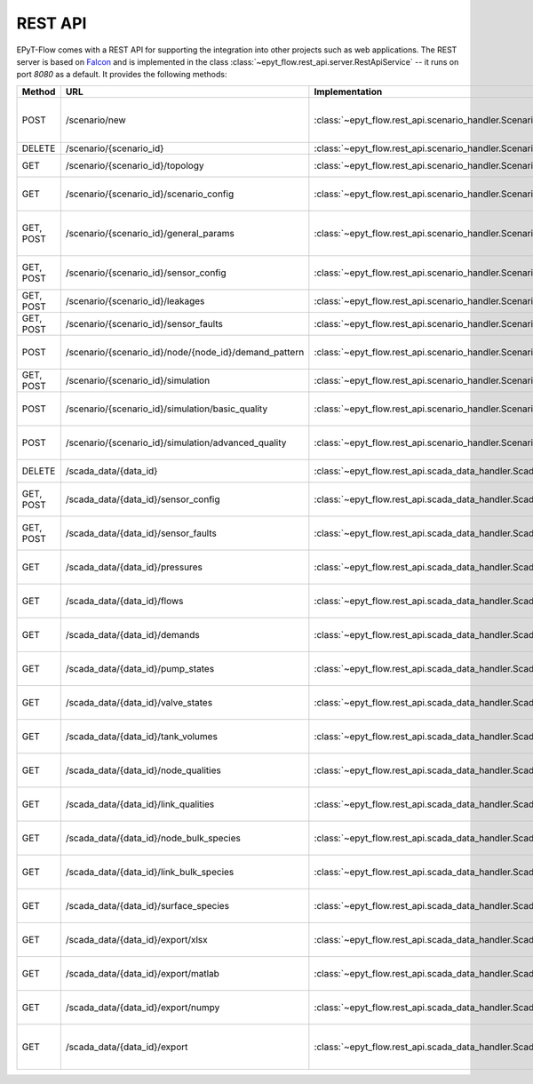 .. _tut.rest_api:

********
REST API
********

EPyT-Flow comes with a REST API for supporting the integration into other projects
such as web applications. The REST server is based on `Falcon <https://falconframework.org/>`_
and is implemented in the class :class:`~epyt_flow.rest_api.server.RestApiService` -- it runs on port
*8080* as a default. It provides the following methods:

+-----------+-------------------------------------------------------+------------------------------------------------------------------------------------------+-----------------------------------------------------------------------------------------------------+
| Method    | URL                                                   | Implementation                                                                           | Description                                                                                         |
+===========+=======================================================+==========================================================================================+=====================================================================================================+
| POST      | /scenario/new                                         | :class:`~epyt_flow.rest_api.scenario_handler.ScenarioNewHandler`                         | Creates a new scenario (based on a given .inp and .msx file, or on a given scenario configuration). |
+-----------+-------------------------------------------------------+------------------------------------------------------------------------------------------+-----------------------------------------------------------------------------------------------------+
| DELETE    | /scenario/{scenario_id}                               | :class:`~epyt_flow.rest_api.scenario_handler.ScenarioRemoveHandler`                      | Deletes a scenario.                                                                                 |
+-----------+-------------------------------------------------------+------------------------------------------------------------------------------------------+-----------------------------------------------------------------------------------------------------+
| GET       | /scenario/{scenario_id}/topology                      | :class:`~epyt_flow.rest_api.scenario_handler.ScenarioTopologyHandler`                    | Gets the topology of a given scenario.                                                              |
+-----------+-------------------------------------------------------+------------------------------------------------------------------------------------------+-----------------------------------------------------------------------------------------------------+
| GET       | /scenario/{scenario_id}/scenario_config               | :class:`~epyt_flow.rest_api.scenario_handler.ScenarioConfigHandler`                      | Gets the entire configuration/specification of a given scenario.                                    |
+-----------+-------------------------------------------------------+------------------------------------------------------------------------------------------+-----------------------------------------------------------------------------------------------------+
| GET, POST | /scenario/{scenario_id}/general_params                | :class:`~epyt_flow.rest_api.scenario_handler.ScenarioGeneralParamsHandler`               | Gets the general parameters (e.g. simulation duration, etc.) of a given scenario.                   |
+-----------+-------------------------------------------------------+------------------------------------------------------------------------------------------+-----------------------------------------------------------------------------------------------------+
| GET, POST | /scenario/{scenario_id}/sensor_config                 | :class:`~epyt_flow.rest_api.scenario_handler.ScenarioSensorConfigHandler`                | Gets or sets the sensor configuration of a given scenario.                                          |
+-----------+-------------------------------------------------------+------------------------------------------------------------------------------------------+-----------------------------------------------------------------------------------------------------+
| GET, POST | /scenario/{scenario_id}/leakages                      | :class:`~epyt_flow.rest_api.scenario_handler.ScenarioLeakageHandler`                     | Gets or adds a leakage to a given scenario.                                                         |
+-----------+-------------------------------------------------------+------------------------------------------------------------------------------------------+-----------------------------------------------------------------------------------------------------+
| GET, POST | /scenario/{scenario_id}/sensor_faults                 | :class:`~epyt_flow.rest_api.scenario_handler.ScenarioSensorFaultHandler`                 | Gets or adds a sensor fault to a given scenario.                                                    |
+-----------+-------------------------------------------------------+------------------------------------------------------------------------------------------+-----------------------------------------------------------------------------------------------------+
| POST      | /scenario/{scenario_id}/node/{node_id}/demand_pattern | :class:`~epyt_flow.rest_api.scenario_handler.ScenarioNodeDemandPatternHandler`           | Set the demand pattern of a specific node in a given scenario.                                      |
+-----------+-------------------------------------------------------+------------------------------------------------------------------------------------------+-----------------------------------------------------------------------------------------------------+
| GET, POST | /scenario/{scenario_id}/simulation                    | :class:`~epyt_flow.rest_api.scenario_handler.ScenarioSimulationHandler`                  | Runs the simulation of a given scenario.                                                            |
+-----------+-------------------------------------------------------+------------------------------------------------------------------------------------------+-----------------------------------------------------------------------------------------------------+
| POST      | /scenario/{scenario_id}/simulation/basic_quality      | :class:`~epyt_flow.rest_api.scenario_handler.ScenarioBasicQualitySimulationHandler`      | Runs the basic quality simulation of a given scenario.                                              |
+-----------+-------------------------------------------------------+------------------------------------------------------------------------------------------+-----------------------------------------------------------------------------------------------------+
| POST      | /scenario/{scenario_id}/simulation/advanced_quality   | :class:`~epyt_flow.rest_api.scenario_handler.ScenarioAdvancedQualitySimulationHandler`   | Runs the advanced quality simulation of a given scenario.                                           |
+-----------+-------------------------------------------------------+------------------------------------------------------------------------------------------+-----------------------------------------------------------------------------------------------------+
| DELETE    | /scada_data/{data_id}                                 | :class:`~epyt_flow.rest_api.scada_data_handler.ScadaDataRemoveHandler`                   | Deletes a given SCADA data instance.                                                                |
+-----------+-------------------------------------------------------+------------------------------------------------------------------------------------------+-----------------------------------------------------------------------------------------------------+
| GET, POST | /scada_data/{data_id}/sensor_config                   | :class:`~epyt_flow.rest_api.scada_data_handler.ScadaDataSensorConfigHandler`             | Gets or sets the sensor configuration of a given SCADA data instance.                               |
+-----------+-------------------------------------------------------+------------------------------------------------------------------------------------------+-----------------------------------------------------------------------------------------------------+
| GET, POST | /scada_data/{data_id}/sensor_faults                   | :class:`~epyt_flow.rest_api.scada_data_handler.ScadaDataSensorFaultsHandler`             | Gets or sets the sensor faults of a given SCADA data instance.                                      |
+-----------+-------------------------------------------------------+------------------------------------------------------------------------------------------+-----------------------------------------------------------------------------------------------------+
| GET       | /scada_data/{data_id}/pressures                       | :class:`~epyt_flow.rest_api.scada_data_handler.ScadaDataPressuresHandler`                | Gets all pressure sensor readings of a given SCADA data instance.                                   |
+-----------+-------------------------------------------------------+------------------------------------------------------------------------------------------+-----------------------------------------------------------------------------------------------------+
| GET       | /scada_data/{data_id}/flows                           | :class:`~epyt_flow.rest_api.scada_data_handler.ScadaDataFlowsHandler`                    | Gets all flow sensor readings of a given SCADA data instance.                                       |
+-----------+-------------------------------------------------------+------------------------------------------------------------------------------------------+-----------------------------------------------------------------------------------------------------+
| GET       | /scada_data/{data_id}/demands                         | :class:`~epyt_flow.rest_api.scada_data_handler.ScadaDataDemandsHandler`                  | Gets all demand sensor readings of a given SCADA data instance.                                     |
+-----------+-------------------------------------------------------+------------------------------------------------------------------------------------------+-----------------------------------------------------------------------------------------------------+
| GET       | /scada_data/{data_id}/pump_states                     | :class:`~epyt_flow.rest_api.scada_data_handler.ScadaDataPumpStatesHandler`               | Gets all demand sensor readings of a given SCADA data instance.                                     |
+-----------+-------------------------------------------------------+------------------------------------------------------------------------------------------+-----------------------------------------------------------------------------------------------------+
| GET       | /scada_data/{data_id}/valve_states                    | :class:`~epyt_flow.rest_api.scada_data_handler.ScadaDataValveStatesHandler`              | Gets all demand sensor readings of a given SCADA data instance.                                     |
+-----------+-------------------------------------------------------+------------------------------------------------------------------------------------------+-----------------------------------------------------------------------------------------------------+
| GET       | /scada_data/{data_id}/tank_volumes                    | :class:`~epyt_flow.rest_api.scada_data_handler.ScadaDataTankVolumesHandler`              | Gets all demand sensor readings of a given SCADA data instance.                                     |
+-----------+-------------------------------------------------------+------------------------------------------------------------------------------------------+-----------------------------------------------------------------------------------------------------+
| GET       | /scada_data/{data_id}/node_qualities                  | :class:`~epyt_flow.rest_api.scada_data_handler.ScadaDataNodesQualityHandler`             | Gets all node quality sensor readings of a given SCADA data instance.                               |
+-----------+-------------------------------------------------------+------------------------------------------------------------------------------------------+-----------------------------------------------------------------------------------------------------+
| GET       | /scada_data/{data_id}/link_qualities                  | :class:`~epyt_flow.rest_api.scada_data_handler.ScadaDataLinksQualityHandler`             | Gets all link quality sensor readings of a given SCADA data instance.                               |
+-----------+-------------------------------------------------------+------------------------------------------------------------------------------------------+-----------------------------------------------------------------------------------------------------+
| GET       | /scada_data/{data_id}/node_bulk_species               | :class:`~epyt_flow.rest_api.scada_data_handler.ScadaDataNodeBulkSpeciesHandler`          | Gets all bulk species node sensor readings of a given SCADA data instance.                          |
+-----------+-------------------------------------------------------+------------------------------------------------------------------------------------------+-----------------------------------------------------------------------------------------------------+
| GET       | /scada_data/{data_id}/link_bulk_species               | :class:`~epyt_flow.rest_api.scada_data_handler.ScadaDataLinkBulkSpeciesHandler`          | Gets all sbulk species link ensor readings of a given SCADA data instance.                          |
+-----------+-------------------------------------------------------+------------------------------------------------------------------------------------------+-----------------------------------------------------------------------------------------------------+
| GET       | /scada_data/{data_id}/surface_species                 | :class:`~epyt_flow.rest_api.scada_data_handler.ScadaDataSurfaceSpeciesHandler`           | Gets all demand sensor readings of a given SCADA data instance.                                     |
+-----------+-------------------------------------------------------+------------------------------------------------------------------------------------------+-----------------------------------------------------------------------------------------------------+
| GET       | /scada_data/{data_id}/export/xlsx                     | :class:`~epyt_flow.rest_api.scada_data_handler.ScadaDataXlsxExportHandler`               | Exports a given SCADA data instance to a .xlsx file.                                                |
+-----------+-------------------------------------------------------+------------------------------------------------------------------------------------------+-----------------------------------------------------------------------------------------------------+
| GET       | /scada_data/{data_id}/export/matlab                   | :class:`~epyt_flow.rest_api.scada_data_handler.ScadaDataMatlabExportHandler`             | Exports a given SCADA data instance to a Matlab data file.                                          |
+-----------+-------------------------------------------------------+------------------------------------------------------------------------------------------+-----------------------------------------------------------------------------------------------------+
| GET       | /scada_data/{data_id}/export/numpy                    | :class:`~epyt_flow.rest_api.scada_data_handler.ScadaDataNumpyExportHandler`              | Exports a given SCADA data instance to a Numpy data file.                                           |
+-----------+-------------------------------------------------------+------------------------------------------------------------------------------------------+-----------------------------------------------------------------------------------------------------+
| GET       | /scada_data/{data_id}/export                          | :class:`~epyt_flow.rest_api.scada_data_handler.ScadaDataExportHandler`                   | Exports a given SCADA data instance to an .epytflow_scada_data data file.                           |
+-----------+-------------------------------------------------------+------------------------------------------------------------------------------------------+-----------------------------------------------------------------------------------------------------+

